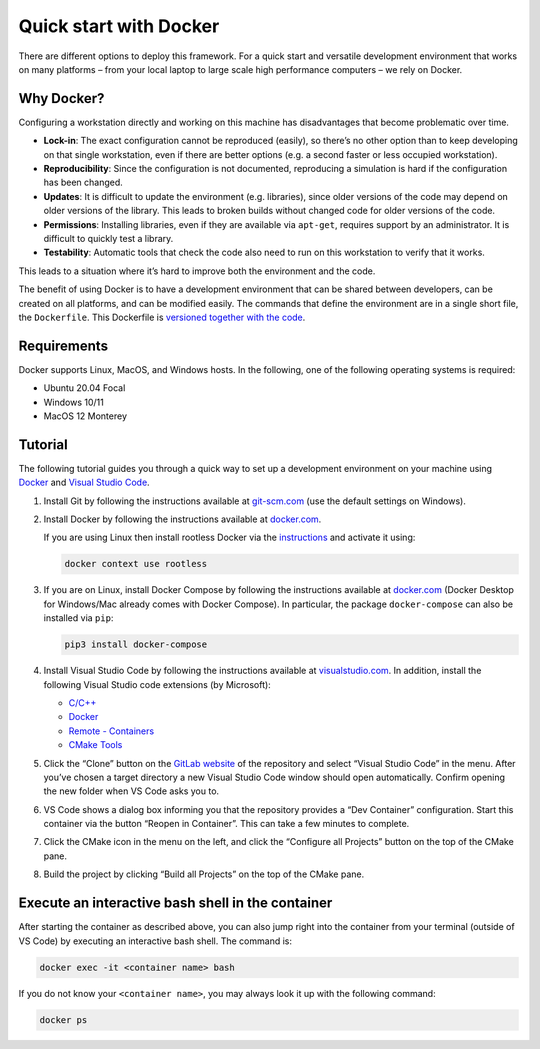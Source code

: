 .. raw:: html

   <!---
    © 2022 ETH Zurich, Mechanics and Materials Lab

    Licensed under the Apache License, Version 2.0 (the "License");
    you may not use this file except in compliance with the License.
    You may obtain a copy of the License at

    http://www.apache.org/licenses/LICENSE-2.0

    Unless required by applicable law or agreed to in writing, software
    distributed under the License is distributed on an "AS IS" BASIS,
    WITHOUT WARRANTIES OR CONDITIONS OF ANY KIND, either express or implied.
    See the License for the specific language governing permissions and
    limitations under the License.
   -->

Quick start with Docker
=======================

There are different options to deploy this framework. For a quick start
and versatile development environment that works on many platforms –
from your local laptop to large scale high performance computers – we
rely on Docker.

Why Docker?
-----------

Configuring a workstation directly and working on this machine has
disadvantages that become problematic over time.

-  **Lock-in**: The exact configuration cannot be reproduced (easily),
   so there’s no other option than to keep developing on that single
   workstation, even if there are better options (e.g. a second faster
   or less occupied workstation).
-  **Reproducibility**: Since the configuration is not documented,
   reproducing a simulation is hard if the configuration has been
   changed.
-  **Updates**: It is difficult to update the environment
   (e.g. libraries), since older versions of the code may depend on
   older versions of the library. This leads to broken builds without
   changed code for older versions of the code.
-  **Permissions**: Installing libraries, even if they are available via
   ``apt-get``, requires support by an administrator. It is difficult to
   quickly test a library.
-  **Testability**: Automatic tools that check the code also need to run
   on this workstation to verify that it works.

This leads to a situation where it’s hard to improve both the
environment and the code.

The benefit of using Docker is to have a development environment that
can be shared between developers, can be created on all platforms, and
can be modified easily. The commands that define the environment are in
a single short file, the ``Dockerfile``. This Dockerfile is `versioned
together with the
code <https://gitlab.ethz.ch/mechanics-and-materials/ae108/-/blob/master/docker/Dockerfile>`__.

Requirements
------------

Docker supports Linux, MacOS, and Windows hosts. In the following, one
of the following operating systems is required:

-  Ubuntu 20.04 Focal
-  Windows 10/11
-  MacOS 12 Monterey

Tutorial
--------

The following tutorial guides you through a quick way to set up a
development environment on your machine using
`Docker <https://www.docker.com/>`__ and `Visual Studio
Code <https://code.visualstudio.com/>`__.

1. Install Git by following the instructions available at
   `git-scm.com <https://git-scm.com/downloads>`__ (use the default
   settings on Windows).
2. Install Docker by following the instructions available at
   `docker.com <https://docs.docker.com/get-docker/>`__.

   If you are using Linux then install rootless Docker via the
   `instructions <https://docs.docker.com/engine/security/rootless/>`__
   and activate it using:

   .. code:: bash

      docker context use rootless

3. If you are on Linux, install Docker Compose by following the
   instructions available at
   `docker.com <https://docs.docker.com/compose/install/>`__ (Docker
   Desktop for Windows/Mac already comes with Docker Compose). In
   particular, the package ``docker-compose`` can also be installed via
   ``pip``:

   .. code:: bash

      pip3 install docker-compose

4. Install Visual Studio Code by following the instructions available at
   `visualstudio.com <https://code.visualstudio.com/>`__. In addition,
   install the following Visual Studio code extensions (by Microsoft):

   -  `C/C++ <https://marketplace.visualstudio.com/items?itemName=ms-vscode.cpptools>`__
   -  `Docker <https://marketplace.visualstudio.com/items?itemName=ms-azuretools.vscode-docker>`__
   -  `Remote -
      Containers <https://marketplace.visualstudio.com/items?itemName=ms-vscode-remote.remote-containers>`__
   -  `CMake
      Tools <https://marketplace.visualstudio.com/items?itemName=ms-vscode.cmake-tools>`__

5. Click the “Clone” button on the `GitLab
   website <https://gitlab.ethz.ch/mechanics-and-materials/ae108>`__ of
   the repository and select “Visual Studio Code” in the menu. After
   you’ve chosen a target directory a new Visual Studio Code window
   should open automatically. Confirm opening the new folder when VS
   Code asks you to.
6. VS Code shows a dialog box informing you that the repository provides
   a “Dev Container” configuration. Start this container via the button
   “Reopen in Container”. This can take a few minutes to complete.
7. Click the CMake icon in the menu on the left, and click the
   “Configure all Projects” button on the top of the CMake pane.
8. Build the project by clicking “Build all Projects” on the top of the
   CMake pane.

Execute an interactive bash shell in the container
--------------------------------------------------

After starting the container as described above, you can also jump right
into the container from your terminal (outside of VS Code) by executing
an interactive bash shell. The command is:

.. code:: bash

   docker exec -it <container name> bash

If you do not know your ``<container name>``, you may always look it up
with the following command:

.. code:: bash

   docker ps
